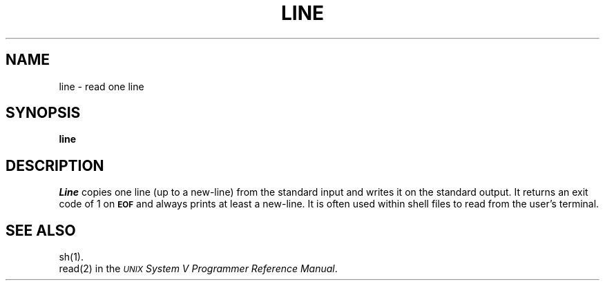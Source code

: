 .TH LINE 1
.SH NAME
line \- read one line
.SH SYNOPSIS
.B line
.SH DESCRIPTION
.I Line\^
copies one line (up to a new-line) from the standard
input and writes it on the standard output.
It
returns an exit code of 1 on
.SM
.B EOF
and always
prints at least a new-line.
It is often used within shell files to
read from the user's terminal.
.SH "SEE ALSO"
sh(1).
.br
read(2) in the
\f2\s-1UNIX\s+1 System V Programmer Reference Manual\fR.
.\"	@(#)line.1	6.2 of 9/2/83

